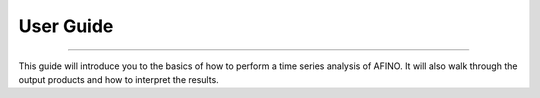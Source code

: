 User Guide
----------
----------

This guide will introduce you to the basics of how to perform a time series analysis of AFINO. It will also walk through the output products and how to interpret the results.
